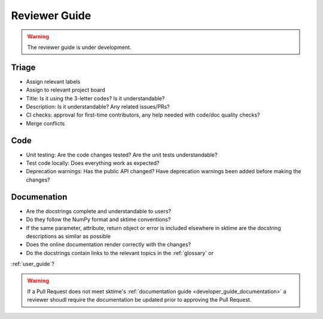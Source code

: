 .. _reviewer_guide:

==============
Reviewer Guide
==============

.. warning::

    The reviewer guide is under development.


Triage
======

* Assign relevant labels
* Assign to relevant project board
* Title: Is it using the 3-letter codes? Is it understandable?
* Description: Is it understandable? Any related issues/PRs?
* CI checks: approval for first-time contributors, any help needed with 
  code/doc quality checks?
* Merge conflicts

Code
====

* Unit testing: Are the code changes tested? Are the unit tests understandable?
* Test code locally: Does everything work as expected?
* Deprecation warnings: Has the public API changed? Have deprecation warnings been added before making the changes?

.. _reviewer_guide_doc:

Documenation
============

* Are the docstrings complete and understandable to users?
* Do they follow the NumPy format and sktime conventions?
* If the same parameter, attribute, return object or error is included elsewhere in sktime are the docstring descriptions 
  as similar as possible
* Does the online documentation render correctly with the changes?
* Do the docstrings contain links to the relevant topics in the :ref:`glossary` or
:ref:`user_guide`?

.. warning::

    If a Pull Request does not meet sktime's :ref:`documentation guide <developer_guide_documentation>`
    a reviewer shoudl require the documentation be updated prior to approving the Pull Request.
